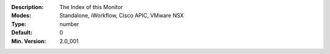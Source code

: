:Description: The Index of this Monitor
:Modes: Standalone, iWorkflow, Cisco APIC, VMware NSX
:Type: number
:Default: 0
:Min. Version: 2.0_001
